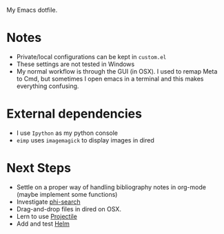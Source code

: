 
My Emacs dotfile.

* Notes
- Private/local configurations can be kept in ~custom.el~
- These settings are not tested in Windows
- My normal workflow is through the GUI (in OSX). I used to remap Meta to Cmd, but sometimes I open emacs in a terminal and this makes everything confusing.


* External dependencies
- I use ~Ipython~ as my python console
- ~eimp~ uses ~imagemagick~ to display images in dired


* Next Steps
- Settle on a proper way of handling bibliography notes in org-mode (maybe implement some functions)
- Investigate [[https://github.com/zk-phi/phi-search][phi-search]]
- Drag-and-drop files in dired on OSX.
- Lern to use [[https://github.com/bbatsov/projectile][Projectile]]
- Add and test [[http://tuhdo.github.io/helm-intro.html][Helm]]
